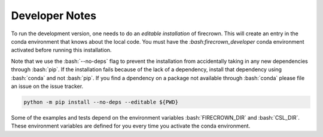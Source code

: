 
Developer Notes
===============

.. role:: bash(code)
   :language: bash

To run the development version, one needs to do an *editable installation* of firecrown.
This will create an entry in the conda environment that knows about the local code.
You must have the `:bash:firecrown_developer` conda environment activated before running this installation.

Note that we use the :bash:`--no-deps` flag to prevent the installation from accidentally taking in any new dependencies through  :bash:`pip`.
If the installation fails because of the lack of a dependency, install that dependency using  :bash:`conda` and not  :bash:`pip`.
If you find a dpendency on a package not available through :bash:`conda` please file an issue on the issue tracker.

.. code:: bash
    
    python -m pip install --no-deps --editable ${PWD}

Some of the examples and tests depend on the environment variables :bash:`FIRECROWN_DIR` and :bash:`CSL_DIR`.
These environment variables are defined for you every time you activate the conda environment.
